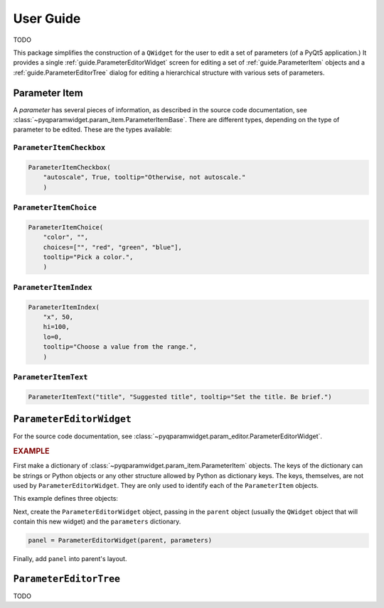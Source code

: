 ===========
User Guide
===========

TODO

This package simplifies the construction of a ``QWidget`` for the user to edit a
set of parameters (of a PyQt5 application.)  It provides a single
:ref:`guide.ParameterEditorWidget` screen for editing a set of
:ref:`guide.ParameterItem` objects and a :ref:`guide.ParameterEditorTree`
dialog for editing a hierarchical structure with various sets of parameters.

.. _guide.ParameterItem:

Parameter Item
==========================

A *parameter* has several pieces of information, as described in the source code
documentation, see :class:`~pyqparamwidget.param_item.ParameterItemBase`. There
are different types, depending on the type of parameter to be edited.  These are
the types available:

``ParameterItemCheckbox``
------------------------------------

.. code-block:: python

    ParameterItemCheckbox(
        "autoscale", True, tooltip="Otherwise, not autoscale."
        )

``ParameterItemChoice``
------------------------------------

.. code-block:: python

    ParameterItemChoice(
        "color", "",
        choices=["", "red", "green", "blue"],
        tooltip="Pick a color.",
        )

``ParameterItemIndex``
------------------------------------

.. code-block:: python

    ParameterItemIndex(
        "x", 50,
        hi=100,
        lo=0,
        tooltip="Choose a value from the range.",
        )

``ParameterItemText``
------------------------------------

.. code-block:: python

    ParameterItemText("title", "Suggested title", tooltip="Set the title. Be brief.")

.. _guide.ParameterEditorWidget:

``ParameterEditorWidget``
==================================

For the source code documentation, see 
:class:`~pyqparamwidget.param_editor.ParameterEditorWidget`.

.. rubric:: EXAMPLE

First make a dictionary of 
:class:`~pyqparamwidget.param_item.ParameterItem` objects.
The keys of the dictionary can be strings or Python objects or 
any other structure allowed by Python as dictionary keys.  The
keys, themselves, are not used by ``ParameterEditorWidget``.  They
are only used to identify each of the ``ParameterItem`` objects.

This example defines three objects:

.. code-block:: python
    :linenos:

    parameters = {
        "title": qpw.param_item.ParameterItemText(
            "title",
            "Suggested title",
            tooltip="Set the title. Be brief."
            ),
        "color": qpw.param_item.ParameterItemChoice(
            "color",
            "",
            choices=["", "red", "green", "blue"],
            tooltip="Pick a color.",
        ),
        "autoscale": qpw.param_item.ParameterItemCheckbox(
            "autoscale",
            True,
            tooltip="Otherwise, not autoscale.",
        ),
    }

Next, create the ``ParameterEditorWidget`` object, passing in the ``parent``
object (usually the ``QWidget`` object that will contain this new widget) and
the ``parameters`` dictionary.

.. code-block:: python

    panel = ParameterEditorWidget(parent, parameters)

Finally, add ``panel`` into parent's layout.

.. _guide.ParameterEditorTree:

``ParameterEditorTree``
==================================

TODO
